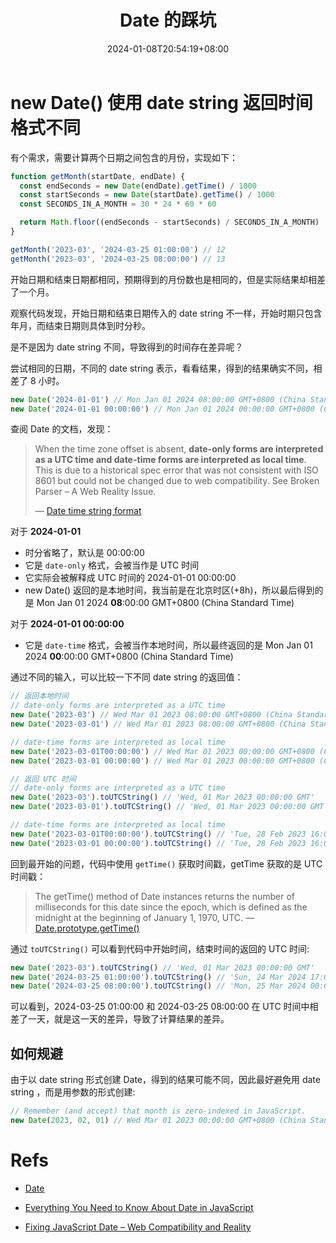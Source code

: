 #+title: Date 的踩坑
#+date: 2024-01-08T20:54:19+08:00
#+lastmod: 2024-01-08T20:54:19+08:00
#+draft: false
#+keywords[]: ["Date"]
#+description: ""
#+tags[]:
#+categories[]:

* new Date() 使用 date string 返回时间格式不同

有个需求，需要计算两个日期之间包含的月份，实现如下：

#+begin_src typescript
  function getMonth(startDate, endDate) {
    const endSeconds = new Date(endDate).getTime() / 1000
    const startSeconds = new Date(startDate).getTime() / 1000
    const SECONDS_IN_A_MONTH = 30 * 24 * 60 * 60

    return Math.floor((endSeconds - startSeconds) / SECONDS_IN_A_MONTH)
  }

  getMonth('2023-03', '2024-03-25 01:00:00') // 12
  getMonth('2023-03', '2024-03-25 08:00:00') // 13
#+end_src

开始日期和结束日期都相同，预期得到的月份数也是相同的，但是实际结果却相差了一个月。

观察代码发现，开始日期和结束日期传入的 date string 不一样，开始时期只包含年月，而结束日期则具体到时分秒。

是不是因为 date string 不同，导致得到的时间存在差异呢？

尝试相同的日期，不同的 date string 表示，看看结果，得到的结果确实不同，相差了 8 小时。

#+begin_src typescript
  new Date('2024-01-01') // Mon Jan 01 2024 08:00:00 GMT+0800 (China Standard Time)
  new Date('2024-01-01 00:00:00') // Mon Jan 01 2024 00:00:00 GMT+0800 (China Standard Time)
#+end_src

查阅 Date 的文档，发现：

#+begin_quote
When the time zone offset is absent, *date-only forms are interpreted
as a UTC time and date-time forms are interpreted as local time*. This
is due to a historical spec error that was not consistent with ISO
8601 but could not be changed due to web compatibility. See Broken
Parser – A Web Reality Issue.

--- [[https://developer.mozilla.org/en-US/docs/Web/JavaScript/Reference/Global_Objects/Date#date_time_string_format][Date time string format]]
#+end_quote

对于 *2024-01-01*

- 时分省略了，默认是 00:00:00
- 它是 =date-only= 格式，会被当作是 UTC 时间
- 它实际会被解释成 UTC 时间的 2024-01-01 00:00:00
- new Date() 返回的是本地时间，我当前是在北京时区(+8h)，所以最后得到的是 Mon Jan 01 2024 *08*:00:00 GMT+0800 (China Standard Time)

对于 *2024-01-01 00:00:00*

- 它是 =date-time= 格式，会被当作本地时间，所以最终返回的是 Mon Jan 01 2024 *00*:00:00 GMT+0800 (China Standard Time)


通过不同的输入，可以比较一下不同 date string 的返回值：

#+begin_src typescript
  // 返回本地时间
  // date-only forms are interpreted as a UTC time
  new Date('2023-03') // Wed Mar 01 2023 08:00:00 GMT+0800 (China Standard Time)
  new Date('2023-03-01') // Wed Mar 01 2023 08:00:00 GMT+0800 (China Standard Time)

  // date-time forms are interpreted as local time
  new Date('2023-03-01T00:00:00') // Wed Mar 01 2023 00:00:00 GMT+0800 (China Standard Time)
  new Date('2023-03-01 00:00:00') // Wed Mar 01 2023 00:00:00 GMT+0800 (China Standard Time)

  // 返回 UTC 时间
  // date-only forms are interpreted as a UTC time
  new Date('2023-03').toUTCString() // 'Wed, 01 Mar 2023 00:00:00 GMT'
  new Date('2023-03-01').toUTCString() // 'Wed, 01 Mar 2023 00:00:00 GMT'

  // date-time forms are interpreted as local time
  new Date('2023-03-01T00:00:00').toUTCString() // 'Tue, 28 Feb 2023 16:00:00 GMT'
  new Date('2023-03-01 00:00:00').toUTCString() // 'Tue, 28 Feb 2023 16:00:00 GMT'
#+end_src

回到最开始的问题，代码中使用 =getTime()= 获取时间戳，getTime 获取的是 UTC 时间戳：

#+begin_quote
The getTime() method of Date instances returns the number of
milliseconds for this date since the epoch, which is defined as the
midnight at the beginning of January 1, 1970, UTC.
--- [[https://developer.mozilla.org/en-US/docs/Web/JavaScript/Reference/Global_Objects/Date/getTime][Date.prototype.getTime()]]
#+end_quote

通过 =toUTCString()= 可以看到代码中开始时间，结束时间的返回的 UTC 时间:

#+begin_src typescript
  new Date('2023-03').toUTCString() // 'Wed, 01 Mar 2023 00:00:00 GMT'
  new Date('2024-03-25 01:00:00').toUTCString() // 'Sun, 24 Mar 2024 17:00:00 GMT'
  new Date('2024-03-25 08:00:00').toUTCString() // 'Mon, 25 Mar 2024 00:00:00 GMT'
#+end_src

可以看到，2024-03-25 01:00:00 和 2024-03-25 08:00:00 在 UTC 时间中相差了一天，就是这一天的差异，导致了计算结果的差异。

** 如何规避

由于以 date string 形式创建 Date，得到的结果可能不同，因此最好避免用 date string ，而是用参数的形式创建:

#+begin_src typescript
  // Remember (and accept) that month is zero-indexed in JavaScript.
  new Date(2023, 02, 01) // Wed Mar 01 2023 00:00:00 GMT+0800 (China Standard Time)
#+end_src

* Refs

- [[https://developer.mozilla.org/en-US/docs/Web/JavaScript/Reference/Global_Objects/Date][Date]]

- [[https://css-tricks.com/everything-you-need-to-know-about-date-in-javascript/][Everything You Need to Know About Date in JavaScript]]

- [[https://maggiepint.com/2017/04/11/fixing-javascript-date-web-compatibility-and-reality/][Fixing JavaScript Date – Web Compatibility and Reality]]
